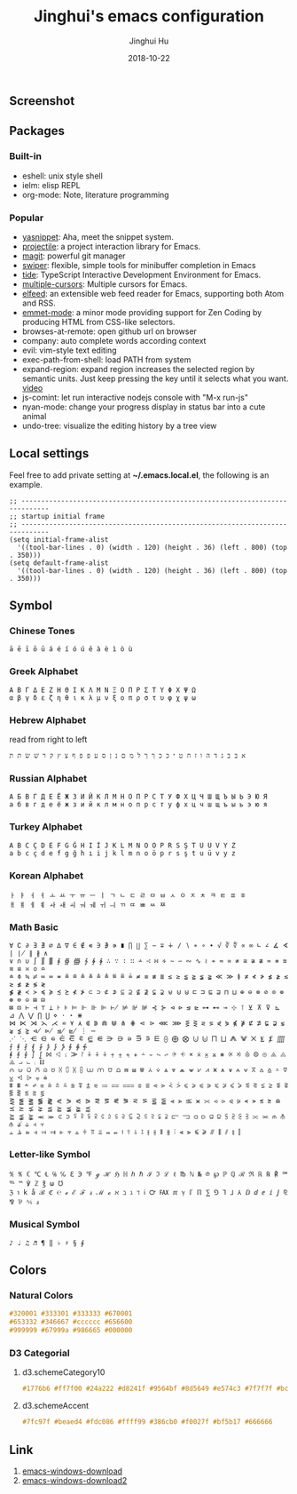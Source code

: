 #+TITLE: Jinghui's emacs configuration
#+AUTHOR: Jinghui Hu
#+EMAIL: hujinghui@buaa.edu.cn
#+DATE: 2018-10-22
#+TAGS: emacs configuration elisp

** Screenshot
   [[file:screenshot.png]]

** Packages
*** Built-in
    - eshell: unix style shell
    - ielm: elisp REPL
    - org-mode: Note, literature programming

*** Popular
    - [[https://github.com/joaotavora/yasnippet][yasnippet]]: Aha, meet the snippet system.
    - [[https://github.com/bbatsov/projectile][projectile]]: a project interaction library for Emacs.
    - [[https://magit.vc/][magit]]: powerful git manager
    - [[https://github.com/abo-abo/swiper][swiper]]: flexible, simple tools for minibuffer completion in Emacs
    - [[https://github.com/ananthakumaran/tide][tide]]: TypeScript Interactive Development Environment for Emacs.
    - [[https://github.com/magnars/multiple-cursors.el][multiple-cursors]]: Multiple cursors for Emacs.
    - [[https://github.com/skeeto/elfeed][elfeed]]: an extensible web feed reader for Emacs, supporting both Atom and RSS.
    - [[https://github.com/smihica/emmet-mode][emmet-mode]]: a minor mode providing support for Zen Coding by producing
      HTML from CSS-like selectors.
    - browses-at-remote: open github url on browser
    - company: auto complete words according context
    - evil: vim-style text editing
    - exec-path-from-shell: load PATH from system
    - expand-region: expand region increases the selected region by semantic
      units. Just keep pressing the key until it selects what you want. [[http://emacsrocks.com/e09.html][video]]
    - js-comint: let run interactive nodejs console with "M-x run-js"
    - nyan-mode: change your progress display in status bar into a cute animal
    - undo-tree: visualize the editing history by a tree view

** Local settings
   Feel free to add private setting at *~/.emacs.local.el*, the following is an
   example.

   #+BEGIN_SRC elisp
     ;; -----------------------------------------------------------------------------
     ;; startup initial frame
     ;; -----------------------------------------------------------------------------
     (setq initial-frame-alist
       '((tool-bar-lines . 0) (width . 120) (height . 36) (left . 800) (top . 350)))
     (setq default-frame-alist
       '((tool-bar-lines . 0) (width . 120) (height . 36) (left . 800) (top . 350)))
   #+END_SRC

** Symbol

*** Chinese Tones
    #+BEGIN_SRC text
      ā ē ī ō ū á é í ó ú ě à è ì ò ù
    #+END_SRC

*** Greek Alphabet

    #+BEGIN_SRC text
      Α Β Γ Δ Ε Ζ Η Θ Ι Κ Λ Μ Ν Ξ Ο Π Ρ Σ Τ Υ Φ Χ Ψ Ω
      α β γ δ ε ζ η θ ι κ λ μ ν ξ ο π ρ σ τ υ φ χ ψ ω
    #+END_SRC

*** Hebrew Alphabet

    read from right to left
    #+BEGIN_SRC text
      א בּ ב ג ד ה ו ז ח ט י כּ כ ךּ ך ל מ ם נ ן ס ע פּ פ ף צ ץ ק ר שׁ שׂ תּ ת
    #+END_SRC

*** Russian Alphabet

    #+BEGIN_SRC text
      А Б В Г Д Е Ё Ж З И Й К Л М Н О П Р С Т У Ф Х Ц Ч Ш Щ Ъ Ы Ь Э Ю Я
      а б в г д е ё ж з и й к л м н о п р с т у ф х ц ч ш щ ъ ы ь э ю я
    #+END_SRC

*** Turkey Alphabet
    #+BEGIN_SRC text
      A B C Ç D E F G Ğ H I İ J K L M N O Ö P R S Ş T U Ü V Y Z
      a b c ç d e f g ğ h ı i j k l m n o ö p r s ş t u ü v y z
    #+END_SRC

*** Korean Alphabet
    #+BEGIN_SRC text
      ㅏ ㅑ ㅓ ㅕ ㅗ ㅛ ㅜ ㅠ ㅡ ㅣ ㄱ ㄴ ㄷ ㄹ ㅁ ㅂ ㅅ ㅇ ㅈ ㅊ ㅋ ㅌ ㅍ ㅎ
      ㅐ ㅒ ㅔ ㅖ ㅘ ㅙ ㅚ ㅝ ㅞ ㅟ ㅢ ㄲ ㄸ ㅃ ㅆ ㅉ
    #+END_SRC

*** Math Basic
    #+BEGIN_SRC text
      ∀ ∁ ∂ ∃ ∄ ∅ ∆ ∇ ∈ ∉ ∊ ∋ ∌ ∍ ∎ ∏ ∐ ∑ − ∓ ∔ ∕ ∖ ∗ ∘ ∙ √ ∛ ∜ ∝ ∞ ∟ ∠ ∡ ∢ ∣ ∤ ∥ ∦ ∧
      ∨ ∩ ∪ ∫ ∬ ∭ ∮ ∯ ∰ ∱ ∲ ∳ ∴ ∵ ∶ ∷ ∸ ∹ ∺ ∻ ∼ ∽ ∾ ∿ ≀ ≁ ≂ ≃ ≄ ≅ ≆ ≇ ≈ ≉ ≊ ≋ ≌ ≍ ≎ ≏
      ≐ ≑ ≒ ≓ ≔ ≕ ≖ ≗ ≘ ≙ ≚ ≛ ≜ ≝ ≞ ≟ ≠ ≡ ≢ ≣ ≤ ≥ ≦ ≧ ≨ ≩ ≪ ≫ ≬ ≭ ≮ ≯ ≰ ≱ ≲ ≳ ≴ ≵ ≶ ≷
      ≸ ≹ ≺ ≻ ≼ ≽ ≾ ≿ ⊀ ⊁ ⊂ ⊃ ⊄ ⊅ ⊆ ⊇ ⊈ ⊉ ⊊ ⊋ ⊌ ⊍ ⊎ ⊏ ⊐ ⊑ ⊒ ⊓ ⊔ ⊕ ⊖ ⊗ ⊘ ⊙ ⊚ ⊛ ⊜ ⊝ ⊞ ⊟
      ⊠ ⊡ ⊢ ⊣ ⊤ ⊥ ⊦ ⊧ ⊨ ⊩ ⊪ ⊫ ⊬ ⊭ ⊮ ⊯ ⊰ ⊱ ⊲ ⊳ ⊴ ⊵ ⊶ ⊷ ⊸ ⊹ ⊺ ⊻ ⊼ ⊽ ⊾ ⊿ ⋀ ⋁ ⋂ ⋃ ⋄ ⋅ ⋆ ⋇
      ⋈ ⋉ ⋊ ⋋ ⋌ ⋍ ⋎ ⋏ ⋐ ⋑ ⋒ ⋓ ⋔ ⋕ ⋖ ⋗ ⋘ ⋙ ⋚ ⋛ ⋜ ⋝ ⋞ ⋟ ⋠ ⋡ ⋢ ⋣ ⋤ ⋥ ⋦ ⋧ ⋨ ⋩ ⋪ ⋫ ⋬ ⋭ ⋮ ⋯
      ⋰ ⋱ ⋲ ⋳ ⋴ ⋵ ⋶ ⋷ ⋸ ⋹ ⋺ ⋻ ⋼ ⋽ ⋾ ⋿ ⨀ ⨁ ⨂ ⨃ ⨄ ⨅ ⨆ ⨇ ⨈ ⨉ ⨊ ⨋ ⨌ ⨍ ⨎ ⨏ ⨐ ⨑ ⨒ ⨓ ⨔ ⨕ ⨖ ⨗
      ⨘ ⨙ ⨚ ⨛ ⨜ ⨝ ⨞ ⨟ ⨠ ⨡ ⨢ ⨣ ⨤ ⨥ ⨦ ⨧ ⨨ ⨩ ⨪ ⨫ ⨬ ⨭ ⨮ ⨯ ⨰ ⨱ ⨲ ⨳ ⨴ ⨵ ⨶ ⨷ ⨸ ⨹ ⨺ ⨻ ⨼ ⨽ ⨾ ⨿
      ⩀ ⩁ ⩂ ⩃ ⩄ ⩅ ⩆ ⩇ ⩈ ⩉ ⩊ ⩋ ⩌ ⩍ ⩎ ⩏ ⩐ ⩑ ⩒ ⩓ ⩔ ⩕ ⩖ ⩗ ⩘ ⩙ ⩚ ⩛ ⩜ ⩝ ⩞ ⩟ ⩠ ⩡ ⩢ ⩣ ⩤ ⩥ ⩦ ⩧
      ⩨ ⩩ ⩪ ⩫ ⩬ ⩭ ⩮ ⩯ ⩰ ⩱ ⩲ ⩳ ⩴ ⩵ ⩶ ⩷ ⩸ ⩹ ⩺ ⩻ ⩼ ⩽ ⩾ ⩿ ⪀ ⪁ ⪂ ⪃ ⪄ ⪅ ⪆ ⪇ ⪈ ⪉ ⪊ ⪋ ⪌ ⪍ ⪎ ⪏
      ⪐ ⪑ ⪒ ⪓ ⪔ ⪕ ⪖ ⪗ ⪘ ⪙ ⪚ ⪛ ⪜ ⪝ ⪞ ⪟ ⪠ ⪡ ⪢ ⪣ ⪤ ⪥ ⪦ ⪧ ⪨ ⪩ ⪪ ⪫ ⪬ ⪭ ⪮ ⪯ ⪰ ⪱ ⪲ ⪳ ⪴ ⪵ ⪶ ⪷
      ⪸ ⪹ ⪺ ⪻ ⪼ ⪽ ⪾ ⪿ ⫀ ⫁ ⫂ ⫃ ⫄ ⫅ ⫆ ⫇ ⫈ ⫉ ⫊ ⫋ ⫌ ⫍ ⫎ ⫏ ⫐ ⫑ ⫒ ⫓ ⫔ ⫕ ⫖ ⫗ ⫘ ⫙ ⫚ ⫛ ⫝̸ ⫝ ⫞ ⫟
      ⫠ ⫡ ⫢ ⫣ ⫤ ⫥ ⫦ ⫧ ⫨ ⫩ ⫪ ⫫ ⫬ ⫭ ⫮ ⫯ ⫰ ⫱ ⫲ ⫳ ⫴ ⫵ ⫶ ⫷ ⫸ ⫹ ⫺ ⫻ ⫼ ⫽ ⫾ ⫿
    #+END_SRC

*** Letter-like Symbol

    #+BEGIN_SRC text
      ℀ ℁ ℂ ℃ ℄ ℅ ℆ ℇ ℈ ℉ ℊ ℋ ℌ ℍ ℎ ℏ ℐ ℑ ℒ ℓ ℔ ℕ № ℗ ℘ ℙ ℚ ℛ ℜ ℝ ℞ ℟ ℠ ℡ ™ ℣ ℤ ℥ ω ℧
      ℨ ℩ k å ℬ ℭ ℮ ℯ ℰ ℱ ⅎ ℳ ℴ ℵ ℶ ℷ ℸ ℹ ℺ ℻ ℼ ℽ ℾ ℿ ⅀ ⅁ ⅂ ⅃ ⅄ ⅅ ⅆ ⅇ ⅈ ⅉ ⅊ ⅋ ⅌ ⅍ ⅎ
    #+END_SRC

*** Musical Symbol

    #+BEGIN_SRC text
      ♪ ♩ ♫ ♬ ¶ ‖ ♭ ♯ § ∮
    #+END_SRC

** Colors

*** Natural Colors

    #+BEGIN_SRC css
      #320001 #333301 #333333 #670001
      #653332 #346667 #cccccc #656600
      #999999 #67999a #986665 #000000
    #+END_SRC

*** D3 Categorial

****  d3.schemeCategory10

     #+BEGIN_SRC css
       #1776b6 #ff7f00 #24a222 #d8241f #9564bf #8d5649 #e574c3 #7f7f7f #bcbf00 #00bed1
     #+END_SRC

**** d3.schemeAccent

     #+BEGIN_SRC css
       #7fc97f #beaed4 #fdc086 #ffff99 #386cb0 #f0027f #bf5b17 #666666
     #+END_SRC

** Link
   1. [[http://mirrors.ustc.edu.cn/gnu/emacs/windows/][emacs-windows-download]]
   2. [[http://mirror.hust.edu.cn/gnu/emacs/windows/][emacs-windows-download2]]
